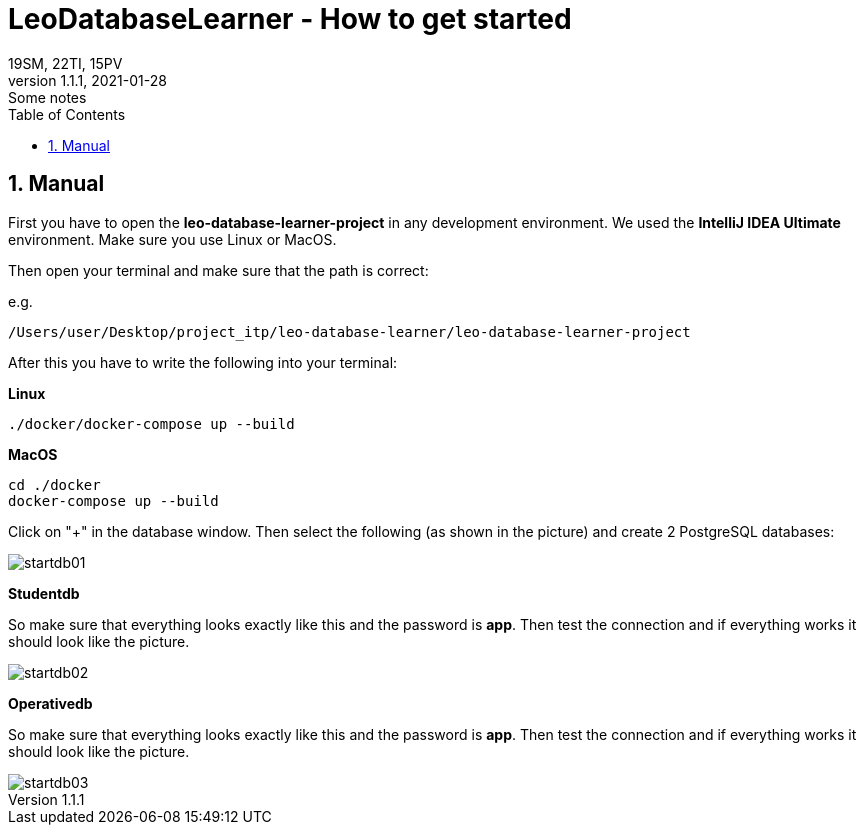 = LeoDatabaseLearner - How to get started
19SM, 22TI, 15PV
1.1.1, 2021-01-28: Some notes
ifndef::imagesdir[:imagesdir: images]
//:toc-placement!:  // prevents the generation of the doc at this position, so it can be printed afterwards
:sourcedir: ../src/main/java
:icons: font
:sectnums:    // Nummerierung der Überschriften / section numbering
:toc: left

// print the toc here (not at the default position)
//toc::[]

== Manual

First you have to open the *leo-database-learner-project* in any development environment.
We used the *IntelliJ IDEA Ultimate* environment. Make sure you use Linux or MacOS.

Then open your terminal and make sure that the path is correct:

e.g.

----
/Users/user/Desktop/project_itp/leo-database-learner/leo-database-learner-project
----

After this you have to write the following into your terminal:


*Linux*

----
./docker/docker-compose up --build
----

*MacOS*

----
cd ./docker
docker-compose up --build

----

Click on "+" in the database window. Then select the following (as shown in the picture)
and create 2 PostgreSQL databases:

image::startdb01.png[]

*Studentdb*

So make sure that everything looks exactly like this and the password is *app*.
Then test the connection and if everything works it should look like the picture.

image::startdb02.png[]

*Operativedb*

So make sure that everything looks exactly like this and the password is *app*.
Then test the connection and if everything works it should look like the picture.

image::startdb03.png[]

